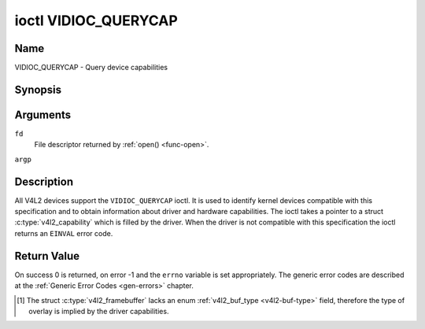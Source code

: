 .. -*- coding: utf-8; mode: rst -*-

.. _VIDIOC_QUERYCAP:

*********************
ioctl VIDIOC_QUERYCAP
*********************

Name
====

VIDIOC_QUERYCAP - Query device capabilities


Synopsis
========

.. c:function:: int ioctl( int fd, VIDIOC_QUERYCAP, struct v4l2_capability *argp )
    :name: VIDIOC_QUERYCAP


Arguments
=========

``fd``
    File descriptor returned by :ref:`open() <func-open>`.

``argp``


Description
===========

All V4L2 devices support the ``VIDIOC_QUERYCAP`` ioctl. It is used to
identify kernel devices compatible with this specification and to obtain
information about driver and hardware capabilities. The ioctl takes a
pointer to a struct :c:type:`v4l2_capability` which is
filled by the driver. When the driver is not compatible with this
specification the ioctl returns an ``EINVAL`` error code.


.. tabularcolumns:: |p{1.5cm}|p{2.5cm}|p{13cm}|

.. c:type:: v4l2_capability

.. flat-table:: struct v4l2_capability
    :header-rows:  0
    :stub-columns: 0
    :widths:       3 4 20

    -  .. row 1

       -  __u8

       -  ``driver``\ [16]

       -  Name of the driver, a unique NUL-terminated ASCII string. For
	  example: "bttv". Driver specific applications can use this
	  information to verify the driver identity. It is also useful to
	  work around known bugs, or to identify drivers in error reports.

	  Storing strings in fixed sized arrays is bad practice but
	  unavoidable here. Drivers and applications should take precautions
	  to never read or write beyond the end of the array and to make
	  sure the strings are properly NUL-terminated.

    -  .. row 2

       -  __u8

       -  ``card``\ [32]

       -  Name of the device, a NUL-terminated UTF-8 string. For example:
	  "Yoyodyne TV/FM". One driver may support different brands or
	  models of video hardware. This information is intended for users,
	  for example in a menu of available devices. Since multiple TV
	  cards of the same brand may be installed which are supported by
	  the same driver, this name should be combined with the character
	  device file name (e. g. ``/dev/video2``) or the ``bus_info``
	  string to avoid ambiguities.

    -  .. row 3

       -  __u8

       -  ``bus_info``\ [32]

       -  Location of the device in the system, a NUL-terminated ASCII
	  string. For example: "PCI:0000:05:06.0". This information is
	  intended for users, to distinguish multiple identical devices. If
	  no such information is available the field must simply count the
	  devices controlled by the driver ("platform:vivi-000"). The
	  bus_info must start with "PCI:" for PCI boards, "PCIe:" for PCI
	  Express boards, "usb-" for USB devices, "I2C:" for i2c devices,
	  "ISA:" for ISA devices, "parport" for parallel port devices and
	  "platform:" for platform devices.

    -  .. row 4

       -  __u32

       -  ``version``

       -  Version number of the driver.

	  Starting with kernel 3.1, the version reported is provided by the
	  V4L2 subsystem following the kernel numbering scheme. However, it
	  may not always return the same version as the kernel if, for
	  example, a stable or distribution-modified kernel uses the V4L2
	  stack from a newer kernel.

	  The version number is formatted using the ``KERNEL_VERSION()``
	  macro:

    -  .. row 5

       -  :cspan:`2`

	  ``#define KERNEL_VERSION(a,b,c) (((a) << 16) + ((b) << 8) + (c))``

	  ``__u32 version = KERNEL_VERSION(0, 8, 1);``

	  ``printf ("Version: %u.%u.%u\\n",``

	  ``(version >> 16) & 0xFF, (version >> 8) & 0xFF, version & 0xFF);``

    -  .. row 6

       -  __u32

       -  ``capabilities``

       -  Available capabilities of the physical device as a whole, see
	  :ref:`device-capabilities`. The same physical device can export
	  multiple devices in /dev (e.g. /dev/videoX, /dev/vbiY and
	  /dev/radioZ). The ``capabilities`` field should contain a union of
	  all capabilities available around the several V4L2 devices
	  exported to userspace. For all those devices the ``capabilities``
	  field returns the same set of capabilities. This allows
	  applications to open just one of the devices (typically the video
	  device) and discover whether video, vbi and/or radio are also
	  supported.

    -  .. row 7

       -  __u32

       -  ``device_caps``

       -  Device capabilities of the opened device, see
	  :ref:`device-capabilities`. Should contain the available
	  capabilities of that specific device node. So, for example,
	  ``device_caps`` of a radio device will only contain radio related
	  capabilities and no video or vbi capabilities. This field is only
	  set if the ``capabilities`` field contains the
	  ``V4L2_CAP_DEVICE_CAPS`` capability. Only the ``capabilities``
	  field can have the ``V4L2_CAP_DEVICE_CAPS`` capability,
	  ``device_caps`` will never set ``V4L2_CAP_DEVICE_CAPS``.

    -  .. row 8

       -  __u32

       -  ``reserved``\ [3]

       -  Reserved for future extensions. Drivers must set this array to
	  zero.



.. tabularcolumns:: |p{6cm}|p{2.2cm}|p{8.8cm}|

.. _device-capabilities:

.. cssclass:: longtable

.. flat-table:: Device Capabilities Flags
    :header-rows:  0
    :stub-columns: 0
    :widths:       3 1 4

    -  .. row 1

       -  ``V4L2_CAP_VIDEO_CAPTURE``

       -  0x00000001

       -  The device supports the single-planar API through the
	  :ref:`Video Capture <capture>` interface.

    -  .. row 2

       -  ``V4L2_CAP_VIDEO_CAPTURE_MPLANE``

       -  0x00001000

       -  The device supports the :ref:`multi-planar API <planar-apis>`
	  through the :ref:`Video Capture <capture>` interface.

    -  .. row 3

       -  ``V4L2_CAP_VIDEO_OUTPUT``

       -  0x00000002

       -  The device supports the single-planar API through the
	  :ref:`Video Output <output>` interface.

    -  .. row 4

       -  ``V4L2_CAP_VIDEO_OUTPUT_MPLANE``

       -  0x00002000

       -  The device supports the :ref:`multi-planar API <planar-apis>`
	  through the :ref:`Video Output <output>` interface.

    -  .. row 5

       -  ``V4L2_CAP_VIDEO_M2M``

       -  0x00004000

       -  The device supports the single-planar API through the Video
	  Memory-To-Memory interface.

    -  .. row 6

       -  ``V4L2_CAP_VIDEO_M2M_MPLANE``

       -  0x00008000

       -  The device supports the :ref:`multi-planar API <planar-apis>`
	  through the Video Memory-To-Memory interface.

    -  .. row 7

       -  ``V4L2_CAP_VIDEO_OVERLAY``

       -  0x00000004

       -  The device supports the :ref:`Video Overlay <overlay>`
	  interface. A video overlay device typically stores captured images
	  directly in the video memory of a graphics card, with hardware
	  clipping and scaling.

    -  .. row 8

       -  ``V4L2_CAP_VBI_CAPTURE``

       -  0x00000010

       -  The device supports the :ref:`Raw VBI Capture <raw-vbi>`
	  interface, providing Teletext and Closed Caption data.

    -  .. row 9

       -  ``V4L2_CAP_VBI_OUTPUT``

       -  0x00000020

       -  The device supports the :ref:`Raw VBI Output <raw-vbi>`
	  interface.

    -  .. row 10

       -  ``V4L2_CAP_SLICED_VBI_CAPTURE``

       -  0x00000040

       -  The device supports the :ref:`Sliced VBI Capture <sliced>`
	  interface.

    -  .. row 11

       -  ``V4L2_CAP_SLICED_VBI_OUTPUT``

       -  0x00000080

       -  The device supports the :ref:`Sliced VBI Output <sliced>`
	  interface.

    -  .. row 12

       -  ``V4L2_CAP_RDS_CAPTURE``

       -  0x00000100

       -  The device supports the :ref:`RDS <rds>` capture interface.

    -  .. row 13

       -  ``V4L2_CAP_VIDEO_OUTPUT_OVERLAY``

       -  0x00000200

       -  The device supports the :ref:`Video Output Overlay <osd>` (OSD)
	  interface. Unlike the *Video Overlay* interface, this is a
	  secondary function of video output devices and overlays an image
	  onto an outgoing video signal. When the driver sets this flag, it
	  must clear the ``V4L2_CAP_VIDEO_OVERLAY`` flag and vice
	  versa. [#f1]_

    -  .. row 14

       -  ``V4L2_CAP_HW_FREQ_SEEK``

       -  0x00000400

       -  The device supports the
	  :ref:`VIDIOC_S_HW_FREQ_SEEK` ioctl
	  for hardware frequency seeking.

    -  .. row 15

       -  ``V4L2_CAP_RDS_OUTPUT``

       -  0x00000800

       -  The device supports the :ref:`RDS <rds>` output interface.

    -  .. row 16

       -  ``V4L2_CAP_TUNER``

       -  0x00010000

       -  The device has some sort of tuner to receive RF-modulated video
	  signals. For more information about tuner programming see
	  :ref:`tuner`.

    -  .. row 17

       -  ``V4L2_CAP_AUDIO``

       -  0x00020000

       -  The device has audio inputs or outputs. It may or may not support
	  audio recording or playback, in PCM or compressed formats. PCM
	  audio support must be implemented as ALSA or OSS interface. For
	  more information on audio inputs and outputs see :ref:`audio`.

    -  .. row 18

       -  ``V4L2_CAP_RADIO``

       -  0x00040000

       -  This is a radio receiver.

    -  .. row 19

       -  ``V4L2_CAP_MODULATOR``

       -  0x00080000

       -  The device has some sort of modulator to emit RF-modulated
	  video/audio signals. For more information about modulator
	  programming see :ref:`tuner`.

    -  .. row 20

       -  ``V4L2_CAP_SDR_CAPTURE``

       -  0x00100000

       -  The device supports the :ref:`SDR Capture <sdr>` interface.

    -  .. row 21

       -  ``V4L2_CAP_EXT_PIX_FORMAT``

       -  0x00200000

       -  The device supports the struct
	  :c:type:`v4l2_pix_format` extended fields.

    -  .. row 22

       -  ``V4L2_CAP_SDR_OUTPUT``

       -  0x00400000

       -  The device supports the :ref:`SDR Output <sdr>` interface.

    -  .. row 23

       -  ``V4L2_CAP_READWRITE``

       -  0x01000000

       -  The device supports the :ref:`read() <rw>` and/or
	  :ref:`write() <rw>` I/O methods.

    -  .. row 24

       -  ``V4L2_CAP_ASYNCIO``

       -  0x02000000

       -  The device supports the :ref:`asynchronous <async>` I/O methods.

    -  .. row 25

       -  ``V4L2_CAP_STREAMING``

       -  0x04000000

       -  The device supports the :ref:`streaming <mmap>` I/O method.

    -  .. row 26

       -  ``V4L2_CAP_TOUCH``

       -  0x10000000

       -  This is a touch device.

    -  .. row 27

       -  ``V4L2_CAP_DEVICE_CAPS``

       -  0x80000000

       -  The driver fills the ``device_caps`` field. This capability can
	  only appear in the ``capabilities`` field and never in the
	  ``device_caps`` field.


Return Value
============

On success 0 is returned, on error -1 and the ``errno`` variable is set
appropriately. The generic error codes are described at the
:ref:`Generic Error Codes <gen-errors>` chapter.

.. [#f1]
   The struct :c:type:`v4l2_framebuffer` lacks an
   enum :ref:`v4l2_buf_type <v4l2-buf-type>` field, therefore the
   type of overlay is implied by the driver capabilities.
